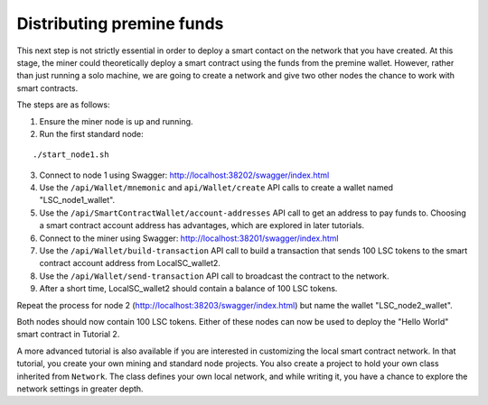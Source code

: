 **************************************************
Distributing premine funds
**************************************************

This next step is not strictly essential in order to deploy a smart contact on the network that you have created. At this stage, the miner could theoretically deploy a smart contract using the funds from the premine wallet. However, rather than just running a solo machine, we are going to create a network and give two other nodes the chance to work with smart contracts.

The steps are as follows:

1. Ensure the miner node is up and running.
2. Run the first standard node:

::

./start_node1.sh

3. Connect to node 1 using Swagger: http://localhost:38202/swagger/index.html
4. Use the ``/api/Wallet/mnemonic`` and ``api/Wallet/create`` API calls to create a wallet named "LSC_node1_wallet".
5. Use the ``/api/SmartContractWallet/account-addresses`` API call to get an address to pay funds to. Choosing a smart contract account address has advantages, which are explored in later tutorials.
6. Connect to the miner using Swagger: http://localhost:38201/swagger/index.html
7. Use the ``/api/Wallet/build-transaction`` API call to build a transaction that sends 100 LSC tokens to the smart contract account address from LocalSC_wallet2.
8. Use the ``/api/Wallet/send-transaction`` API call to broadcast the contract to the network.
9. After a short time, LocalSC_wallet2 should contain a balance of 100 LSC tokens.
 
Repeat the process for node 2 (http://localhost:38203/swagger/index.html) but name the wallet "LSC_node2_wallet". 

Both nodes should now contain 100 LSC tokens. Either of these nodes can now be used to deploy the "Hello World" smart contract in Tutorial 2.

A more advanced tutorial is also available if you are interested in customizing the local smart contract network. In that tutorial, you create your own mining and standard node projects. You also create a project to hold your own class inherited from ``Network``. The class defines your own local network, and while writing it, you have a chance to explore the network settings in greater depth.
 